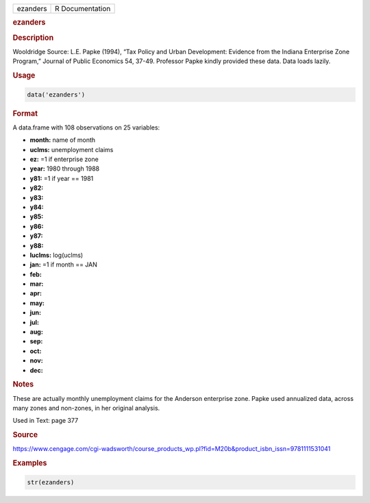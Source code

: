 .. container::

   ======== ===============
   ezanders R Documentation
   ======== ===============

   .. rubric:: ezanders
      :name: ezanders

   .. rubric:: Description
      :name: description

   Wooldridge Source: L.E. Papke (1994), “Tax Policy and Urban
   Development: Evidence from the Indiana Enterprise Zone Program,”
   Journal of Public Economics 54, 37-49. Professor Papke kindly
   provided these data. Data loads lazily.

   .. rubric:: Usage
      :name: usage

   .. code:: R

      data('ezanders')

   .. rubric:: Format
      :name: format

   A data.frame with 108 observations on 25 variables:

   -  **month:** name of month

   -  **uclms:** unemployment claims

   -  **ez:** =1 if enterprise zone

   -  **year:** 1980 through 1988

   -  **y81:** =1 if year == 1981

   -  **y82:**

   -  **y83:**

   -  **y84:**

   -  **y85:**

   -  **y86:**

   -  **y87:**

   -  **y88:**

   -  **luclms:** log(uclms)

   -  **jan:** =1 if month == JAN

   -  **feb:**

   -  **mar:**

   -  **apr:**

   -  **may:**

   -  **jun:**

   -  **jul:**

   -  **aug:**

   -  **sep:**

   -  **oct:**

   -  **nov:**

   -  **dec:**

   .. rubric:: Notes
      :name: notes

   These are actually monthly unemployment claims for the Anderson
   enterprise zone. Papke used annualized data, across many zones and
   non-zones, in her original analysis.

   Used in Text: page 377

   .. rubric:: Source
      :name: source

   https://www.cengage.com/cgi-wadsworth/course_products_wp.pl?fid=M20b&product_isbn_issn=9781111531041

   .. rubric:: Examples
      :name: examples

   .. code:: R

       str(ezanders)
